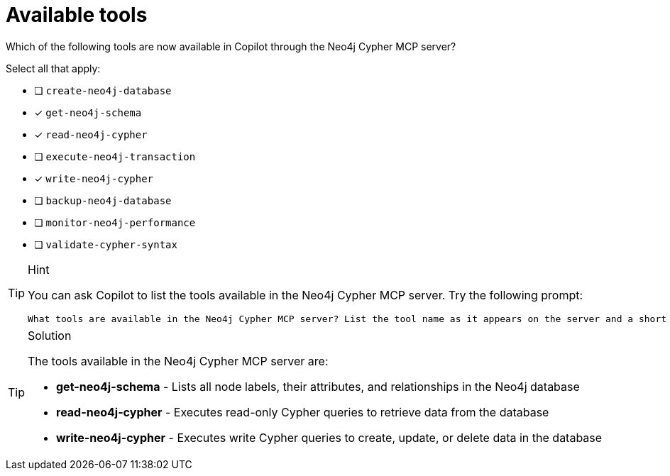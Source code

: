 [.question]
= Available tools

Which of the following tools are now available in Copilot through the Neo4j Cypher MCP server?

Select all that apply:

* [ ] `create-neo4j-database`
* [x] `get-neo4j-schema`
* [x] `read-neo4j-cypher`
* [ ] `execute-neo4j-transaction`
* [x] `write-neo4j-cypher`
* [ ] `backup-neo4j-database`
* [ ] `monitor-neo4j-performance`
* [ ] `validate-cypher-syntax`

[TIP,role=hint]
.Hint
====
You can ask Copilot to list the tools available in the Neo4j Cypher MCP server.  Try the following prompt:

[source]
----
What tools are available in the Neo4j Cypher MCP server? List the tool name as it appears on the server and a short description.
----

====

[TIP,role=solution]
.Solution
====
The tools available in the Neo4j Cypher MCP server are:

- **get-neo4j-schema** - Lists all node labels, their attributes, and relationships in the Neo4j database
- **read-neo4j-cypher** - Executes read-only Cypher queries to retrieve data from the database
- **write-neo4j-cypher** - Executes write Cypher queries to create, update, or delete data in the database
==== 